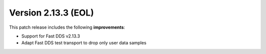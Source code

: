Version 2.13.3 (EOL)
^^^^^^^^^^^^^^^^^^^^

This patch release includes the following **improvements**:

* Support for Fast DDS v2.13.3
* Adapt Fast DDS test transport to drop only user data samples

